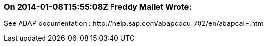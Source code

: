 === On 2014-01-08T15:55:08Z Freddy Mallet Wrote:
See ABAP documentation : \http://help.sap.com/abapdocu_702/en/abapcall-.htm

